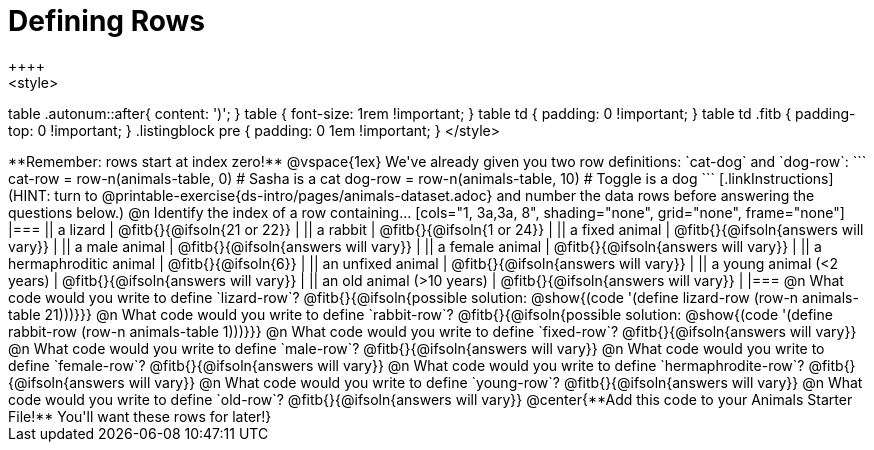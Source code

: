 = Defining Rows
++++
<style>
table .autonum::after{ content: ')'; }
table { font-size: 1rem !important; }
table td { padding: 0 !important; }
table td .fitb { padding-top: 0 !important; }
.listingblock pre { padding: 0 1em !important; }
</style>
++++

**Remember: rows start at index zero!**

@vspace{1ex}

We've already given you two row definitions: `cat-dog` and `dog-row`:

```
cat-row = row-n(animals-table,  0)  # Sasha is a cat
dog-row = row-n(animals-table, 10)  # Toggle is a dog
```

[.linkInstructions]
(HINT: turn to @printable-exercise{ds-intro/pages/animals-dataset.adoc} and number the data rows before answering the questions below.)

@n Identify the index of a row containing...

[cols="1, 3a,3a, 8", shading="none", grid="none", frame="none"]
|===
|| a lizard 					| @fitb{}{@ifsoln{21 or 22}}			|
|| a rabbit 					| @fitb{}{@ifsoln{1 or 24}}				|
|| a fixed animal 				| @fitb{}{@ifsoln{answers will vary}}	|
|| a male animal 				| @fitb{}{@ifsoln{answers will vary}}	|
|| a female animal  	 		| @fitb{}{@ifsoln{answers will vary}}	|
|| a hermaphroditic animal 		| @fitb{}{@ifsoln{6}}					|	
|| an unfixed animal 			| @fitb{}{@ifsoln{answers will vary}}	|
|| a young animal (<2 years) 	| @fitb{}{@ifsoln{answers will vary}}	|
|| an old animal (>10 years) 	| @fitb{}{@ifsoln{answers will vary}}	|
|===

@n What code would you write to define `lizard-row`?

@fitb{}{@ifsoln{possible solution: @show{(code '(define lizard-row (row-n animals-table 21)))}}}

@n What code would you write to define `rabbit-row`?

@fitb{}{@ifsoln{possible solution: @show{(code '(define rabbit-row (row-n animals-table 1)))}}}

@n What code would you write to define `fixed-row`?

@fitb{}{@ifsoln{answers will vary}}

@n What code would you write to define `male-row`?

@fitb{}{@ifsoln{answers will vary}}

@n What code would you write to define `female-row`?

@fitb{}{@ifsoln{answers will vary}}

@n What code would you write to define `hermaphrodite-row`?

@fitb{}{@ifsoln{answers will vary}}

@n What code would you write to define `young-row`?

@fitb{}{@ifsoln{answers will vary}}

@n What code would you write to define `old-row`?

@fitb{}{@ifsoln{answers will vary}}

@center{**Add this code to your Animals Starter File!** You'll want these rows for later!}
